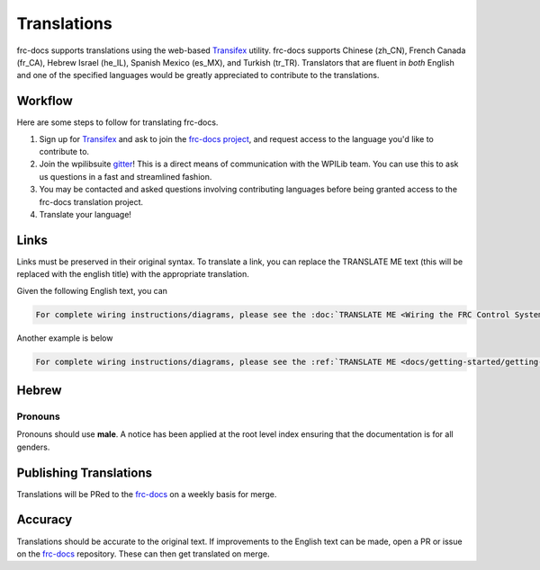 Translations
============

frc-docs supports translations using the web-based `Transifex <https://www.transifex.com>`__ utility. frc-docs supports Chinese (zh_CN), French Canada (fr_CA), Hebrew Israel (he_IL), Spanish Mexico (es_MX), and Turkish (tr_TR). Translators that are fluent in *both* English and one of the specified languages would be greatly appreciated to contribute to the translations.

Workflow
--------

Here are some steps to follow for translating frc-docs.

1. Sign up for `Transifex <https://www.transifex.com/>`__ and ask to join the `frc-docs project <https://www.transifex.com/wpilib/frc-docs>`__, and request access to the language you'd like to contribute to.
2. Join the wpilibsuite `gitter <https://gitter.im/wpilibsuite/wpilib>`__! This is a direct means of communication with the WPILib team. You can use this to ask us questions in a fast and streamlined fashion.
3. You may be contacted and asked questions involving contributing languages before being granted access to the frc-docs translation project.
4. Translate your language!

Links
-----

Links must be preserved in their original syntax. To translate a link, you can replace the TRANSLATE ME text (this will be replaced with the english title) with the appropriate translation.

Given the following English text, you can

.. code-block:: text

   For complete wiring instructions/diagrams, please see the :doc:`TRANSLATE ME <Wiring the FRC Control System` document>`.

Another example is below

.. code-block:: text

  For complete wiring instructions/diagrams, please see the :ref:`TRANSLATE ME <docs/getting-started/getting-started-frc-control-system/how-to-wire-a-robot:How to Wire an FRC Robot>`

Hebrew
------

Pronouns
^^^^^^^^

Pronouns should use **male**. A notice has been applied at the root level index ensuring that the documentation is for all genders.

Publishing Translations
-----------------------

Translations will be PRed to the `frc-docs <https://github.com/wpilibsuite/frc-docs>`__ on a weekly basis for merge.

Accuracy
--------

Translations should be accurate to the original text. If improvements to the English text can be made, open a PR or issue on the `frc-docs <https://github.com/wpilibsuite/frc-docs>`__ repository. These can then get translated on merge.
